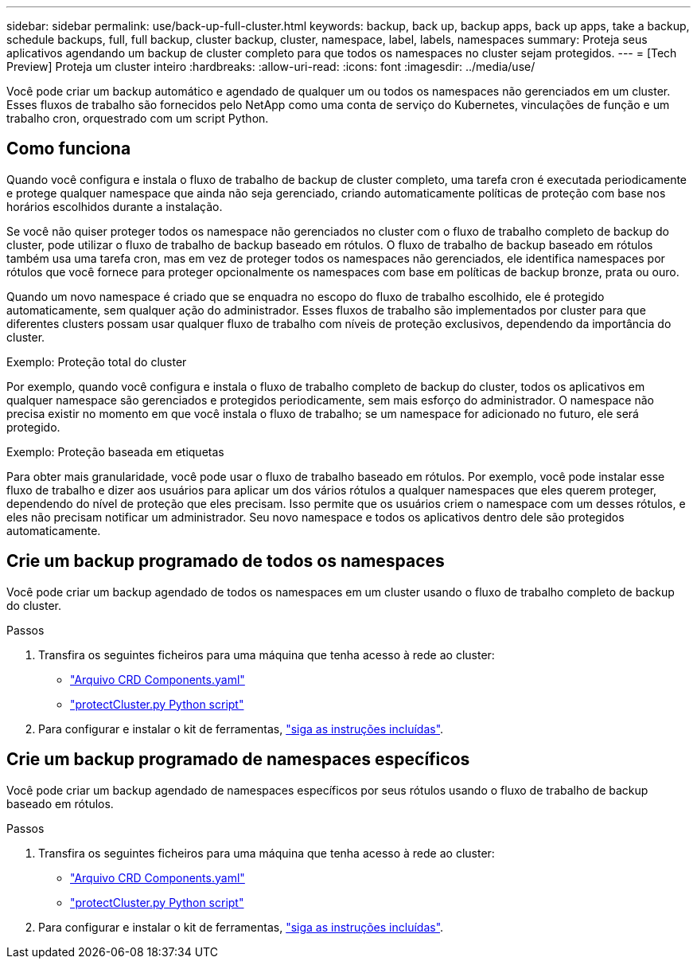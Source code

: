 ---
sidebar: sidebar 
permalink: use/back-up-full-cluster.html 
keywords: backup, back up, backup apps, back up apps, take a backup, schedule backups, full, full backup, cluster backup, cluster, namespace, label, labels, namespaces 
summary: Proteja seus aplicativos agendando um backup de cluster completo para que todos os namespaces no cluster sejam protegidos. 
---
= [Tech Preview] Proteja um cluster inteiro
:hardbreaks:
:allow-uri-read: 
:icons: font
:imagesdir: ../media/use/


[role="lead"]
Você pode criar um backup automático e agendado de qualquer um ou todos os namespaces não gerenciados em um cluster. Esses fluxos de trabalho são fornecidos pelo NetApp como uma conta de serviço do Kubernetes, vinculações de função e um trabalho cron, orquestrado com um script Python.



== Como funciona

Quando você configura e instala o fluxo de trabalho de backup de cluster completo, uma tarefa cron é executada periodicamente e protege qualquer namespace que ainda não seja gerenciado, criando automaticamente políticas de proteção com base nos horários escolhidos durante a instalação.

Se você não quiser proteger todos os namespace não gerenciados no cluster com o fluxo de trabalho completo de backup do cluster, pode utilizar o fluxo de trabalho de backup baseado em rótulos. O fluxo de trabalho de backup baseado em rótulos também usa uma tarefa cron, mas em vez de proteger todos os namespaces não gerenciados, ele identifica namespaces por rótulos que você fornece para proteger opcionalmente os namespaces com base em políticas de backup bronze, prata ou ouro.

Quando um novo namespace é criado que se enquadra no escopo do fluxo de trabalho escolhido, ele é protegido automaticamente, sem qualquer ação do administrador. Esses fluxos de trabalho são implementados por cluster para que diferentes clusters possam usar qualquer fluxo de trabalho com níveis de proteção exclusivos, dependendo da importância do cluster.

.Exemplo: Proteção total do cluster
Por exemplo, quando você configura e instala o fluxo de trabalho completo de backup do cluster, todos os aplicativos em qualquer namespace são gerenciados e protegidos periodicamente, sem mais esforço do administrador. O namespace não precisa existir no momento em que você instala o fluxo de trabalho; se um namespace for adicionado no futuro, ele será protegido.

.Exemplo: Proteção baseada em etiquetas
Para obter mais granularidade, você pode usar o fluxo de trabalho baseado em rótulos. Por exemplo, você pode instalar esse fluxo de trabalho e dizer aos usuários para aplicar um dos vários rótulos a qualquer namespaces que eles querem proteger, dependendo do nível de proteção que eles precisam. Isso permite que os usuários criem o namespace com um desses rótulos, e eles não precisam notificar um administrador. Seu novo namespace e todos os aplicativos dentro dele são protegidos automaticamente.



== Crie um backup programado de todos os namespaces

Você pode criar um backup agendado de todos os namespaces em um cluster usando o fluxo de trabalho completo de backup do cluster.

.Passos
. Transfira os seguintes ficheiros para uma máquina que tenha acesso à rede ao cluster:
+
** https://raw.githubusercontent.com/NetApp/netapp-astra-toolkits/main/examples/fullcluster-backup/components.yaml["Arquivo CRD Components.yaml"]
** https://raw.githubusercontent.com/NetApp/netapp-astra-toolkits/main/examples/fullcluster-backup/protectCluster.py["protectCluster.py Python script"]


. Para configurar e instalar o kit de ferramentas, https://github.com/NetApp/netapp-astra-toolkits/blob/main/examples/fullcluster-backup/README.md["siga as instruções incluídas"^].




== Crie um backup programado de namespaces específicos

Você pode criar um backup agendado de namespaces específicos por seus rótulos usando o fluxo de trabalho de backup baseado em rótulos.

.Passos
. Transfira os seguintes ficheiros para uma máquina que tenha acesso à rede ao cluster:
+
** https://raw.githubusercontent.com/NetApp/netapp-astra-toolkits/main/examples/labelbased-backup/components.yaml["Arquivo CRD Components.yaml"]
** https://raw.githubusercontent.com/NetApp/netapp-astra-toolkits/main/examples/labelbased-backup/protectCluster.py["protectCluster.py Python script"]


. Para configurar e instalar o kit de ferramentas, https://github.com/NetApp/netapp-astra-toolkits/blob/main/examples/labelbased-backup/README.md["siga as instruções incluídas"^].

